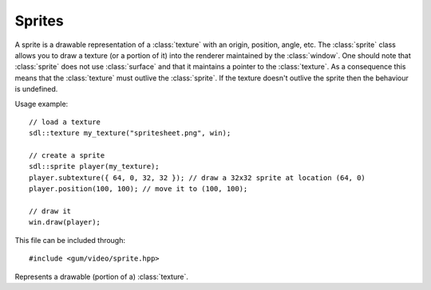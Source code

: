 .. default-domain:: cpp
.. highlight:: cpp
.. namespace:: sdl
.. _gum-video-sprite:

Sprites
=============

.. |error| replace:: :ref:`gum-core-error`
.. |opt| replace:: :ref:`gum-required-libs`

A sprite is a drawable representation of a :class:`texture` with an origin, position, angle, etc. The :class:`sprite`
class allows you to draw a texture (or a portion of it) into the renderer maintained by the :class:`window`. One should
note that :class:`sprite` does not use :class:`surface` and that it maintains a pointer to the :class:`texture`. As a
consequence this means that the :class:`texture` must outlive the :class:`sprite`. If the texture doesn't outlive the
sprite then the behaviour is undefined.

Usage example: ::

    // load a texture
    sdl::texture my_texture("spritesheet.png", win);

    // create a sprite
    sdl::sprite player(my_texture);
    player.subtexture({ 64, 0, 32, 32 }); // draw a 32x32 sprite at location (64, 0)
    player.position(100, 100); // move it to (100, 100);

    // draw it
    win.draw(player);

This file can be included through: ::

    #include <gum/video/sprite.hpp>



.. enum:: class flip : int

    An enumerator is defined for the flipping aspect of a sprite.

    .. enumerator:: none

        Equivalent to ``SDL_FLIP_NONE``.
    .. enumerator:: vertical

        Equivalent to ``SDL_FLIP_VERTICAL``.
    .. enumerator:: horizontal

        Equivalent to ``SDL_FLIP_HORIZONTAL``.
    .. enumerator:: diagonal

        Equivalent to ``SDL_FLIP_HORIZONTAL | SDL_FLIP_VERTICAL``.

.. class:: sprite

    Represents a drawable (portion of a) :class:`texture`.

    .. function:: sprite() noexcept

        The default constructor. No texture is given to the sprite, so drawing this would not draw
        anything.
    .. function:: sprite(const texture& tex)
                  void texture(const texture& tex, bool recalculate = true)

        Creates a sprite with the :class:`texture` provided. The :func:`subtexture` is re-calculated
        when this function is called to fit the entire texture if ``recalculate`` is true. The
        constructor will always recalculate the :func:`subtexture`.

        .. warning::

            The sprite only keeps a pointer to the texture, not a copy. As a result this means that
            the :class:`texture` has to outlive the sprite. So, for example, you can't have a function
            with a local texture and then assign it to the sprite and return the sprite.

    .. function:: sprite(const texture& tex, const rect& area)

        Creates a sprite with the texture being represented by ``tex`` and the ``area`` representing the :func:`subtexture`.
        This is as if calling :func:`texture` and then :func:`subtexture`.

    .. function:: const sdl::texture* texture() const noexcept

        Returns a pointer to the internal texture used.

    .. function:: void subtexture(const rect& area) noexcept
                  rect subtexture() const noexcept

        Retrieves or specifies the subtexture of the sprite. A subtexture is the portion of the texture
        that is going to be rendered.
    .. function:: void position(int x, int y) noexcept
                  void position(const vector& pos) noexcept
                  vector position() const noexcept

        Retrieves or specifies the position of the sprite. The position of the sprite is the location
        of the sprite where it will be drawn in the renderer. The position of (0, 0) is the default position
        and also in the top left instead of the bottom left.
    .. function:: void move(int x, int y) noexcept
                  void move(const vector& pos) noexcept

        Moves a sprite by the given offset. Equivalent to calling: ::

            sprite.position(sprite.position() + pos);

    .. function:: void rotation(double degrees) noexcept
                  double rotation() const noexcept

        Retrieves or specifies the rotation of the sprite in degrees (not radians).  The default
        rotation of a sprite is 0 degrees. If you want to "flip" a sprite, see :func:`flip` instead.
    .. function:: void rotate(double degrees) noexcept

        Rotates a sprite by the given offset in degrees. Equivalent to calling: ::

            sprite.rotation(sprite.rotation() + degrees);

    .. function:: void origin(int x, int y) noexcept
                  void origin(const vector& center) noexcept
                  vector origin() const noexcept

        Retrieves or specifies the origin of the sprite. The origin of the sprite is where all the
        transformations take place. In other words, a sprite is rotated along its own origin. The
        default origin is (0, 0).
    .. function:: void flip(sdl::flip f) noexcept
                  sdl::flip flip() const noexcept

        Retrieves or specifies the flip of the sprite.
    .. function:: void draw(SDL_Renderer* render) const

        Draws the sprite with all the transformations applied to it. Internally, it calls
        :sdl:`RenderCopyEx`. This allows the sprite to meet the requirements of :class:`is_renderer_drawable\<T>`.
